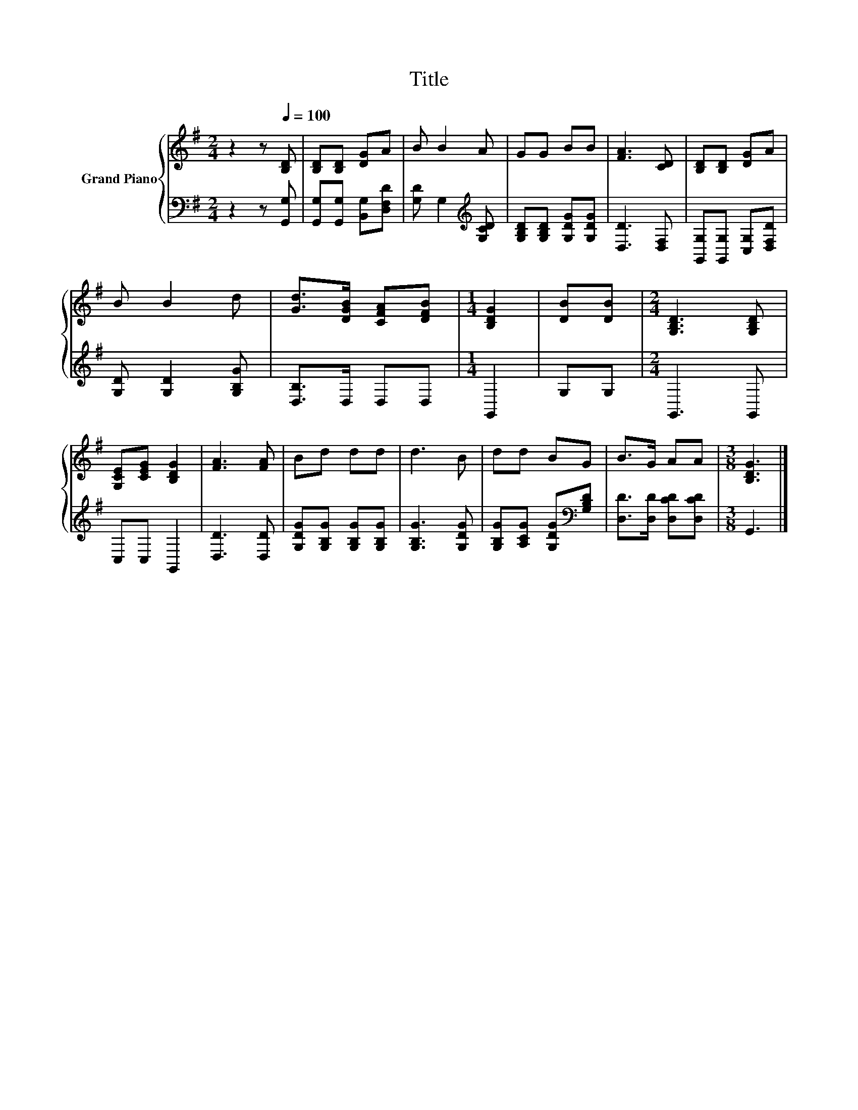 X:1
T:Title
%%score { 1 | 2 }
L:1/8
M:2/4
K:G
V:1 treble nm="Grand Piano"
V:2 bass 
V:1
 z2 z[Q:1/4=100] [B,D] | [B,D][B,D] [DG]A | B B2 A | GG BB | [FA]3 [CD] | [B,D][B,D] [DG]A | %6
 B B2 d | [Gd]>[DGB] [CFA][DFB] |[M:1/4] [B,DG]2 | [DB][DB] |[M:2/4] [G,B,D]3 [G,B,D] | %11
 [G,CE][CEG] [B,DG]2 | [FA]3 [FA] | Bd dd | d3 B | dd BG | B>G AA |[M:3/8] [B,DG]3 |] %18
V:2
 z2 z [G,,G,] | [G,,G,][G,,G,] [B,,G,][D,F,D] | [G,D] G,2[K:treble] [G,CD] | %3
 [G,B,D][G,B,D] [G,DG][G,DG] | [D,D]3 [D,F,] | [G,,G,][G,,G,] [C,G,][D,F,D] | %6
 [G,D] [G,D]2 [G,B,G] | [D,B,]>D, D,D, |[M:1/4] G,,2 | G,G, |[M:2/4] G,,3 G,, | C,C, G,,2 | %12
 [D,D]3 [D,D] | [G,DG][G,B,G] [G,B,G][G,B,G] | [G,B,G]3 [G,DG] | %15
 [G,B,G][A,CG] [G,DG][K:bass][G,B,D] | [D,D]>[D,D] [D,CD][D,CD] |[M:3/8] G,,3 |] %18

